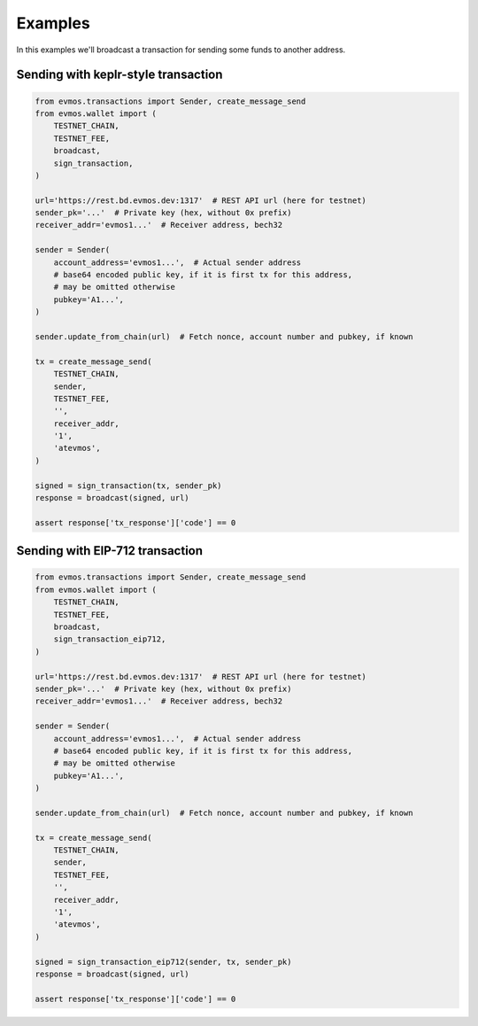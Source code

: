 Examples
========

In this examples we'll broadcast a transaction for sending some funds to another address.

Sending with keplr-style transaction
------------------------------------

.. code-block::

    from evmos.transactions import Sender, create_message_send
    from evmos.wallet import (
        TESTNET_CHAIN,
        TESTNET_FEE,
        broadcast,
        sign_transaction,
    )

    url='https://rest.bd.evmos.dev:1317'  # REST API url (here for testnet)
    sender_pk='...'  # Private key (hex, without 0x prefix)
    receiver_addr='evmos1...'  # Receiver address, bech32

    sender = Sender(
        account_address='evmos1...',  # Actual sender address
        # base64 encoded public key, if it is first tx for this address,
        # may be omitted otherwise
        pubkey='A1...',
    )

    sender.update_from_chain(url)  # Fetch nonce, account number and pubkey, if known

    tx = create_message_send(
        TESTNET_CHAIN,
        sender,
        TESTNET_FEE,
        '',
        receiver_addr,
        '1',
        'atevmos',
    )

    signed = sign_transaction(tx, sender_pk)
    response = broadcast(signed, url)

    assert response['tx_response']['code'] == 0


Sending with EIP-712 transaction
--------------------------------

.. code-block::

    from evmos.transactions import Sender, create_message_send
    from evmos.wallet import (
        TESTNET_CHAIN,
        TESTNET_FEE,
        broadcast,
        sign_transaction_eip712,
    )

    url='https://rest.bd.evmos.dev:1317'  # REST API url (here for testnet)
    sender_pk='...'  # Private key (hex, without 0x prefix)
    receiver_addr='evmos1...'  # Receiver address, bech32

    sender = Sender(
        account_address='evmos1...',  # Actual sender address
        # base64 encoded public key, if it is first tx for this address,
        # may be omitted otherwise
        pubkey='A1...',
    )

    sender.update_from_chain(url)  # Fetch nonce, account number and pubkey, if known

    tx = create_message_send(
        TESTNET_CHAIN,
        sender,
        TESTNET_FEE,
        '',
        receiver_addr,
        '1',
        'atevmos',
    )

    signed = sign_transaction_eip712(sender, tx, sender_pk)
    response = broadcast(signed, url)

    assert response['tx_response']['code'] == 0
